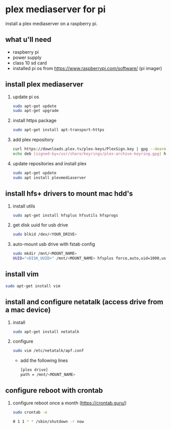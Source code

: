 * plex mediaserver for pi

install a plex mediaserver on a raspberry pi.

** what u'll need
- raspberry pi
- power supply
- class 10 sd card
- installed pi os from https://www.raspberrypi.com/software/ (pi imager)

** install plex mediaserver

1. update pi os
    #+begin_src bash
    sudo apt-get update
    sudo apt-get upgrade
    #+end_src

2. install https package
    #+begin_src bash
    sudo apt-get install apt-transport-https
    #+end_src

3. add plex repository
    #+begin_src bash
    curl https://downloads.plex.tv/plex-keys/PlexSign.key | gpg --dearmor | sudo tee /usr/share/keyrings/plex-archive-keyring.gpg >/dev/null
    echo deb [signed-by=/usr/share/keyrings/plex-archive-keyring.gpg] https://downloads.plex.tv/repo/deb public main | sudo tee /etc/apt/sources.list.d/plexmediaserver.list
    #+end_src

4. update repositories and install plex
    #+begin_src bash
    sudo apt-get update
    sudo apt install plexmediaserver
    #+end_src

** install hfs+ drivers to mount mac hdd's

1. install utils
    #+begin_src bash
    sudo apt-get install hfsplus hfsutils hfsprogs
    #+end_src

3. get disk uuid for usb drive
   #+begin_src bash
    sudo blkid /dev/<YOUR_DRIVE>
   #+end_src

2. auto-mount usb drive with fstab config
   #+begin_src bash
    sudo mkdir /mnt/<MOUNT_NAME>
    UUID="<DISK_UUID>" /mnt/<MOUNT_NAME> hfsplus force,auto,uid=1000,users,rw 0 2
   #+end_src

** install vim

    #+begin_src bash
    sudo apt-get install vim
    #+end_src

** install and configure netatalk (access drive from a mac device)

1. install
    #+begin_src bash
    sudo apt-get install netatalk
    #+end_src

2. configure
   #+begin_src bash
   sudo vim /etc/netatalk/apf.conf
   #+end_src

   - add the following lines
   #+begin_src bash
    [plex drive]
    path = /mnt/<MOUNT_NAME>
   #+end_src


** configure reboot with crontab

1. configure reboot once a month (https://crontab.guru/)
   #+begin_src bash
    sudo crontab -e

    0 1 1 * * /sbin/shutdown -r now
   #+end_src
